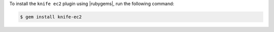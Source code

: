 .. This is an included how-to. 

To install the ``knife ec2`` plugin using |rubygems|, run the following command:

.. code-block:: bash

   $ gem install knife-ec2






